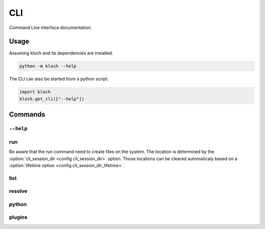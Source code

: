CLI
===

Command Line Interface documentation.

Usage
-----

Assuming kloch and its dependencies are installed:

.. code-block:: shell

   python -m kloch --help

The CLI can also be started from a python script:

.. code-block:: python

   import kloch
   kloch.get_cli(["--help"])

Commands
--------

``--help``
__________

.. exec_code::

   import kloch
   kloch.get_cli(["--help"])

run
___

.. exec_code::

   import kloch
   kloch.get_cli(["run", "--help"])

Be aware that the `run` command need to create files on the system. The
location is determined by the :option:`cli_session_dir <config cli_session_dir>`
option. Those locations can be cleared automaticaly based on a
:option:`lifetime option <config cli_session_dir_lifetime>`.

list
____

.. exec_code::

   import kloch
   kloch.get_cli(["list", "--help"])

resolve
_______

.. exec_code::

   import kloch
   kloch.get_cli(["resolve", "--help"])

python
______

.. exec_code::

   import kloch
   kloch.get_cli(["python", "--help"])

plugins
_______

.. exec_code::

   import kloch
   kloch.get_cli(["plugins", "--help"])
